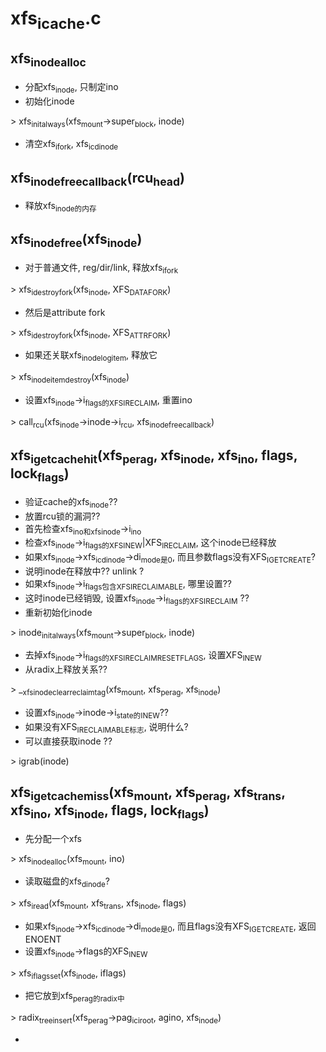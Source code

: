 * xfs_icache.c 

** xfs_inode_alloc 
   - 分配xfs_inode, 只制定ino 
   - 初始化inode
   > xfs_init_always(xfs_mount->super_block, inode)
   - 清空xfs_ifork, xfs_icdinode

** xfs_inode_free_callback(rcu_head)
   - 释放xfs_inode的内存 

** xfs_inode_free(xfs_inode)
   - 对于普通文件, reg/dir/link, 释放xfs_ifork 
   > xfs_idestroy_fork(xfs_inode, XFS_DATA_FORK)
   - 然后是attribute fork 
   > xfs_idestroy_fork(xfs_inode, XFS_ATTR_FORK)
   - 如果还关联xfs_inode_log_item, 释放它
   > xfs_inode_item_destroy(xfs_inode)
   - 设置xfs_inode->i_flags的XFS_IRECLAIM, 重置ino 
   > call_rcu(xfs_inode->inode->i_rcu, xfs_inode_free_callback)

** xfs_iget_cache_hit(xfs_perag, xfs_inode, xfs_ino, flags, lock_flags)
   - 验证cache的xfs_inode??
   - 放置rcu锁的漏洞??
   - 首先检查xfs_ino和xfs_inode->i_ino
   - 检查xfs_inode->i_flags的XFS_INEW|XFS_IRECLAIM, 这个inode已经释放
   - 如果xfs_inode->xfs_icdinode->di_mode是0, 而且参数flags没有XFS_IGET_CREATE?
   - 说明inode在释放中?? unlink ?
   - 如果xfs_inode->i_flags包含XFS_IRECLAIMABLE, 哪里设置??
   - 这时inode已经销毁, 设置xfs_inode->i_flags的XFS_IRECLAIM ??
   - 重新初始化inode 
   > inode_init_always(xfs_mount->super_block, inode)
   - 去掉xfs_inode->i_flags的XFS_IRECLAIM_RESET_FLAGS, 设置XFS_INEW
   - 从radix上释放关系?? 
   > __xfs_inode_clear_reclaim_tag(xfs_mount, xfs_perag, xfs_inode)
   - 设置xfs_inode->inode->i_state的I_NEW??
   - 如果没有XFS_IRECLAIMABLE标志, 说明什么?
   - 可以直接获取inode ?? 
   > igrab(inode)

** xfs_iget_cache_miss(xfs_mount, xfs_perag, xfs_trans, xfs_ino, xfs_inode, flags, lock_flags)
   - 先分配一个xfs 
   > xfs_inode_alloc(xfs_mount, ino)
   - 读取磁盘的xfs_dinode?
   > xfs_iread(xfs_mount, xfs_trans, xfs_inode, flags)
   - 如果xfs_inode->xfs_icdinode->di_mode是0, 而且flags没有XFS_IGET_CREATE, 返回ENOENT
   - 设置xfs_inode->flags的XFS_INEW 
   > xfs_iflags_set(xfs_inode, iflags)
   - 把它放到xfs_perag的radix中
   > radix_tree_insert(xfs_perag->pag_ici_root, agino, xfs_inode)
   - 
